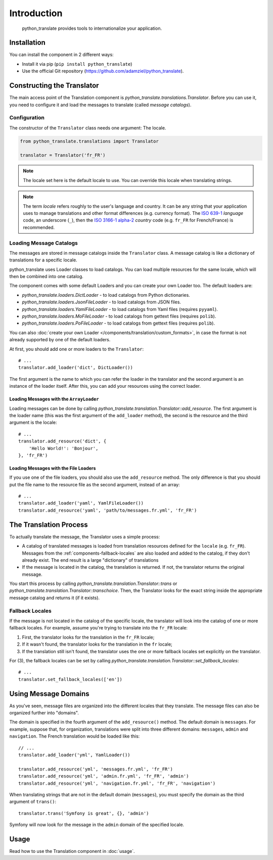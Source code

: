 .. index::
    single: Translation
    single: Components; Translation

Introduction
=========================

    python_translate provides tools to internationalize your
    application.

Installation
------------

You can install the component in 2 different ways:

* Install it via pip (``pip install python_translate``)
* Use the official Git repository (https://github.com/adamziel/python_translate).

Constructing the Translator
---------------------------

The main access point of the Translation component is
`python_translate.translations.Translator`. Before you can use it,
you need to configure it and load the messages to translate (called *message
catalogs*).

Configuration
~~~~~~~~~~~~~

The constructor of the ``Translator`` class needs one argument: The locale.

.. code-block:: python

    from python_translate.translations import Translator

    translator = Translator('fr_FR')

.. note::

    The locale set here is the default locale to use. You can override this
    locale when translating strings.

.. note::

    The term *locale* refers roughly to the user's language and country. It
    can be any string that your application uses to manage translations and
    other format differences (e.g. currency format). The `ISO 639-1`_
    *language* code, an underscore (``_``), then the `ISO 3166-1 alpha-2`_
    *country* code (e.g. ``fr_FR`` for French/France) is recommended.

.. _component-translator-message-catalogs:

Loading Message Catalogs
~~~~~~~~~~~~~~~~~~~~~~~~

The messages are stored in message catalogs inside the ``Translator``
class. A message catalog is like a dictionary of translations for a specific
locale.

python_translate uses Loader classes to load catalogs. You can load
multiple resources for the same locale, which will then be combined into one
catalog.

The component comes with some default Loaders and you can create your own
Loader too. The default loaders are:

* `python_translate.loaders.DictLoader` - to load
  catalogs from Python dictionaries.
* `python_translate.loaders.JsonFileLoader` - to load
  catalogs from JSON files.
* `python_translate.loaders.YamlFileLoader` - to load
  catalogs from Yaml files (requires ``pyyaml``).
* `python_translate.loaders.MoFileLoader` - to load
  catalogs from gettext files (requires ``polib``).
* `python_translate.loaders.PoFileLoader` - to load
  catalogs from gettext files (requires ``polib``).

You can also :doc:`create your own Loader </components/translation/custom_formats>`,
in case the format is not already supported by one of the default loaders.

At first, you should add one or more loaders to the ``Translator``::

    # ...
    translator.add_loader('dict', DictLoader())

The first argument is the name to which you can refer the loader in the
translator and the second argument is an instance of the loader itself. After
this, you can add your resources using the correct loader.

Loading Messages with the ``ArrayLoader``
.........................................

Loading messages can be done by calling
`python_translate.translation.Translator::add_resource`. The first
argument is the loader name (this was the first argument of the ``add_loader``
method), the second is the resource and the third argument is the locale::

    # ...
    translator.add_resource('dict', {
        'Hello World!': 'Bonjour',
    }, 'fr_FR')

Loading Messages with the File Loaders
......................................

If you use one of the file loaders, you should also use the ``add_resource``
method. The only difference is that you should put the file name to the resource
file as the second argument, instead of an array::

    # ...
    translator.add_loader('yaml', YamlFileLoader())
    translator.add_resource('yaml', 'path/to/messages.fr.yml', 'fr_FR')

The Translation Process
-----------------------

To actually translate the message, the Translator uses a simple process:

* A catalog of translated messages is loaded from translation resources defined
  for the ``locale`` (e.g. ``fr_FR``). Messages from the
  :ref:`components-fallback-locales` are also loaded and added to the
  catalog, if they don't already exist. The end result is a large "dictionary"
  of translations

* If the message is located in the catalog, the translation is returned. If
  not, the translator returns the original message.

You start this process by calling
`python_translate.translation.Translator::trans` or
`python_translate.translation.Translator::transchoice`. Then, the
Translator looks for the exact string inside the appropriate message catalog
and returns it (if it exists).

.. _components-fallback-locales:

Fallback Locales
~~~~~~~~~~~~~~~~

If the message is not located in the catalog of the specific locale, the
translator will look into the catalog of one or more fallback locales. For
example, assume you're trying to translate into the ``fr_FR`` locale:

#. First, the translator looks for the translation in the ``fr_FR`` locale;

#. If it wasn't found, the translator looks for the translation in the ``fr``
   locale;

#. If the translation still isn't found, the translator uses the one or more
   fallback locales set explicitly on the translator.

For (3), the fallback locales can be set by calling
`python_translate.translation.Translator::set_fallback_locales`::

    # ...
    translator.set_fallback_locales(['en'])

.. _using-message-domains:

Using Message Domains
---------------------

As you've seen, message files are organized into the different locales that
they translate. The message files can also be organized further into "domains".

The domain is specified in the fourth argument of the ``add_resource()``
method. The default domain is ``messages``. For example, suppose that, for
organization, translations were split into three different domains:
``messages``, ``admin`` and ``navigation``. The French translation would be
loaded like this::

    // ...
    translator.add_loader('yml', YamlLoader())

    translator.add_resource('yml', 'messages.fr.yml', 'fr_FR')
    translator.add_resource('yml', 'admin.fr.yml', 'fr_FR', 'admin')
    translator.add_resource('yml', 'navigation.fr.yml', 'fr_FR', 'navigation')

When translating strings that are not in the default domain (``messages``),
you must specify the domain as the third argument of ``trans()``::

    translator.trans('Symfony is great', {}, 'admin')

Symfony will now look for the message in the ``admin`` domain of the
specified locale.

Usage
-----

Read how to use the Translation component in :doc:`usage`.

.. _`ISO 3166-1 alpha-2`: http://en.wikipedia.org/wiki/ISO_3166-1#Current_codes
.. _`ISO 639-1`: http://en.wikipedia.org/wiki/List_of_ISO_639-1_codes